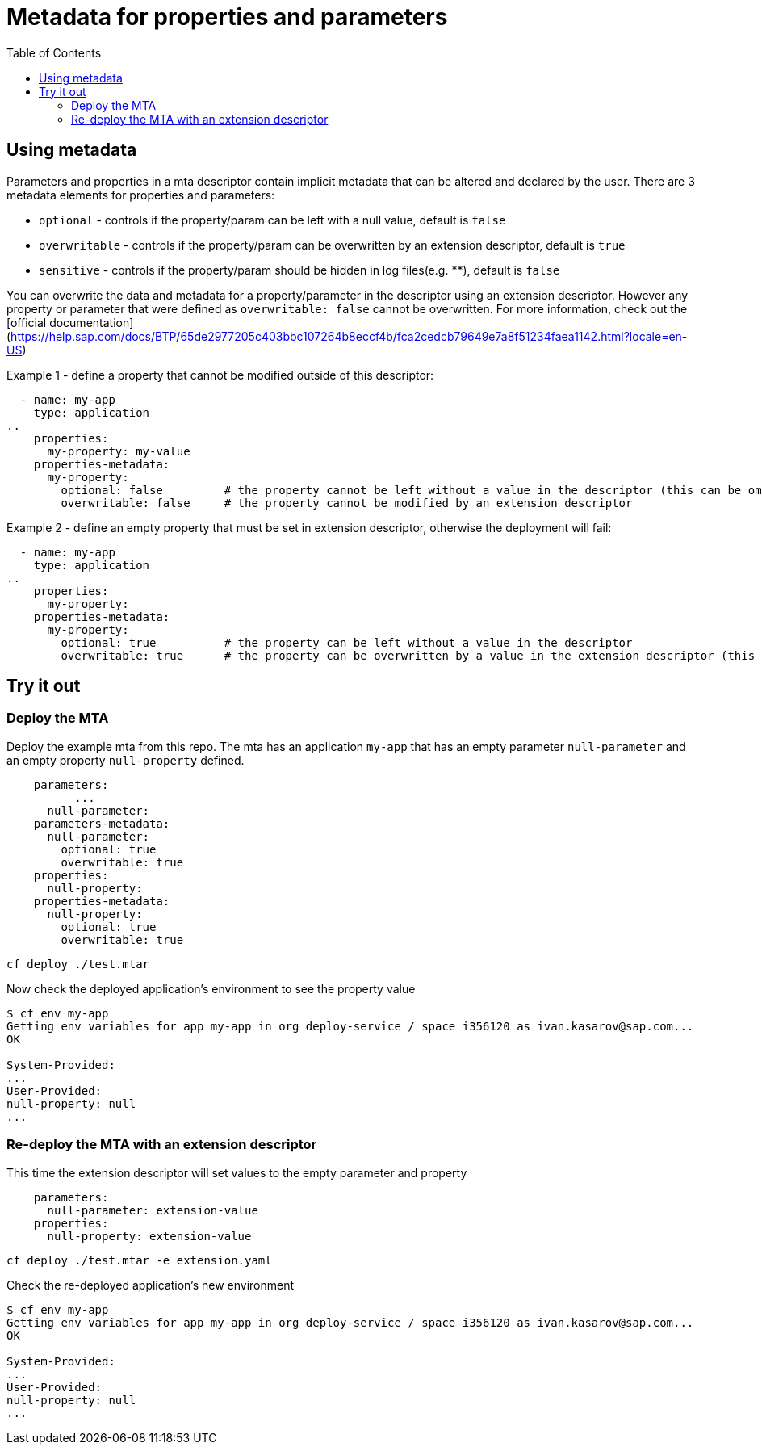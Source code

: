 :toc:

# Metadata for properties and parameters

## Using metadata

Parameters and properties in a mta descriptor contain implicit metadata that can be altered and declared by the user.
There are 3 metadata elements for properties and parameters:

* `optional` - controls if the property/param can be left with a null value, default is `false`
* `overwritable` - controls if the property/param can be overwritten by an extension descriptor, default is `true`
* `sensitive` - controls if the property/param should be hidden in log files(e.g. ********), default is `false`

You can overwrite the data and metadata for a property/parameter in the descriptor using an extension descriptor. However any property or parameter that were defined as `overwritable: false` cannot be overwritten.
For more information, check out the [official documentation](https://help.sap.com/docs/BTP/65de2977205c403bbc107264b8eccf4b/fca2cedcb79649e7a8f51234faea1142.html?locale=en-US)

Example 1 - define a property that cannot be modified outside of this descriptor:
```text
  - name: my-app
    type: application
..  
    properties:
      my-property: my-value
    properties-metadata:  
      my-property:  
        optional: false		# the property cannot be left without a value in the descriptor (this can be omitted, same as defaut)
	overwritable: false	# the property cannot be modified by an extension descriptor
```

Example 2 - define an empty property that must be set in extension descriptor, otherwise the deployment will fail:
```text
  - name: my-app
    type: application
..  
    properties:
      my-property: 
    properties-metadata:  
      my-property:  
        optional: true 		# the property can be left without a value in the descriptor 
        overwritable: true 	# the property can be overwritten by a value in the extension descriptor (this can be omitted, same as defaut)
```

## Try it out

### Deploy the MTA

Deploy the example mta from this repo. The mta has an application `my-app` that has an empty parameter `null-parameter` and an empty property `null-property` defined.

```text
    parameters:
	  ...
      null-parameter: 
    parameters-metadata:  
      null-parameter:  
        optional: true 
        overwritable: true   
    properties:
      null-property: 
    properties-metadata:  
      null-property:  
        optional: true  
        overwritable: true  
```

``` bash
cf deploy ./test.mtar
```

Now check the deployed application's environment to see the property value

``` bash
$ cf env my-app
Getting env variables for app my-app in org deploy-service / space i356120 as ivan.kasarov@sap.com...
OK

System-Provided:
...
User-Provided:
null-property: null
...
```

### Re-deploy the MTA with an extension descriptor

This time the extension descriptor will set values to the empty parameter and property

```text
    parameters:
      null-parameter: extension-value
    properties:
      null-property: extension-value
```

``` bash
cf deploy ./test.mtar -e extension.yaml
```

Check the re-deployed application's new environment

``` bash
$ cf env my-app
Getting env variables for app my-app in org deploy-service / space i356120 as ivan.kasarov@sap.com...
OK

System-Provided:
...
User-Provided:
null-property: null
...
```
